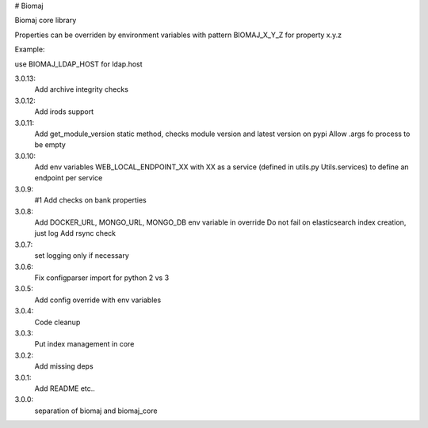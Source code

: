 # Biomaj

Biomaj core library


Properties can be overriden by environment variables with pattern BIOMAJ_X_Y_Z for property x.y.z

Example:

use BIOMAJ_LDAP_HOST for ldap.host


3.0.13:
  Add archive integrity checks
3.0.12:
  Add irods support
3.0.11:
  Add get_module_version static method, checks module version and latest version on pypi
  Allow .args fo process to be empty
3.0.10:
  Add env variables WEB_LOCAL_ENDPOINT_XX with XX as a service (defined in utils.py Utils.services) to define an endpoint per service
3.0.9:
  #1 Add checks on bank properties
3.0.8:
  Add DOCKER_URL, MONGO_URL, MONGO_DB env variable in override
  Do not fail on elasticsearch index creation, just log
  Add rsync check
3.0.7:
  set logging only if necessary
3.0.6:
  Fix configparser import for python 2 vs 3
3.0.5:
  Add config override with env variables
3.0.4:
  Code cleanup
3.0.3:
  Put index management in core
3.0.2:
  Add missing deps
3.0.1:
  Add README etc..
3.0.0:
  separation of biomaj and biomaj_core


